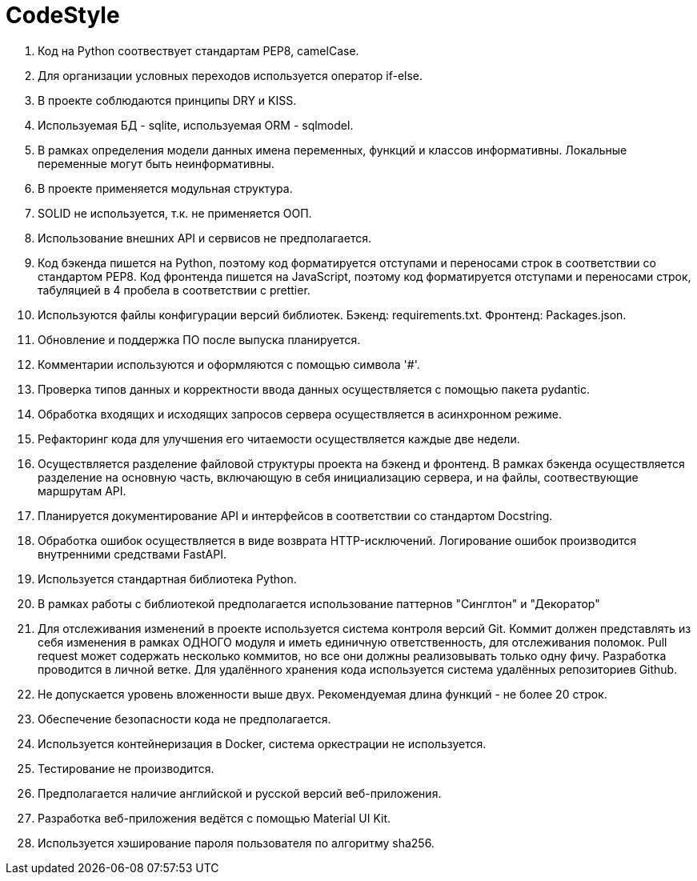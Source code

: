 = CodeStyle

        . Код на Python соотвествует стандартам PEP8, camelCase.
        . Для организации условных переходов используется оператор if-else.
        . В проекте соблюдаются принципы DRY и KISS.
        . Используемая БД - sqlite, используемая ORM - sqlmodel.
 
        . В рамках определения модели данных имена переменных, функций и классов информативны. Локальные переменные могут быть неинформативны.
        . В проекте применяется модульная структура.
        . SOLID не используется, т.к. не применяется ООП.
        . Использование внешних API и сервисов не предполагается.
 
        . Код бэкенда пишется на Python, поэтому код форматируется отступами и переносами строк в соответствии со стандартом PEP8. Код фронтенда пишется на JavaScript, поэтому код форматируется отступами и переносами строк, табуляцией в 4 пробела в соответствии с prettier.
        . Используются файлы конфигурации версий библиотек. Бэкенд: requirements.txt. Фронтенд: Packages.json.
        . Обновление и поддержка ПО после выпуска планируется.
 
        . Комментарии используются и оформляются с помощью символа '#'.
        . Проверка типов данных и корректности ввода данных осуществляется с помощью пакета pydantic.
        . Обработка входящих и исходящих запросов сервера осуществляется в асинхронном режиме.
        . Рефакторинг кода для улучшения его читаемости осуществляется каждые две недели.
 
        . Осуществляется разделение файловой структуры проекта на бэкенд и фронтенд. В рамках бэкенда осуществляется разделение на основную часть, включающую в себя инициализацию сервера, и на файлы, соотвествующие маршрутам API.
        . Планируется документирование API и интерфейсов в соответствии со стандартом Docstring.
        . Обработка ошибок осуществляется в виде возврата HTTP-исключений. Логирование ошибок производится внутренними средствами FastAPI.
 
        . Используется стандартная библиотека Python.
        . В рамках работы с библиотекой предполагается использование паттернов "Синглтон" и "Декоратор"
        . Для отслеживания изменений в проекте используется система контроля версий Git. Коммит должен представлять из себя изменения в рамках ОДНОГО модуля и иметь единичную ответственность, для отслеживания поломок. Pull request может содержать несколько коммитов, но все они должны реализовывать только одну фичу. Разработка проводится в личной ветке. Для удалённого хранения кода используется система удалённых репозиториев Github.

        . Не допускается уровень вложенности выше двух. Рекомендуемая длина функций - не более 20 строк.
        . Обеспечение безопасности кода не предполагается.
        . Используется контейнеризация в Docker, система оркестрации не используется.

        . Тестирование не производится.
        . Предполагается наличие английской и русской версий веб-приложения.
        . Разработка веб-приложения ведётся с помощью Material UI Kit.
        . Используется хэширование пароля пользователя по алгоритму sha256.
